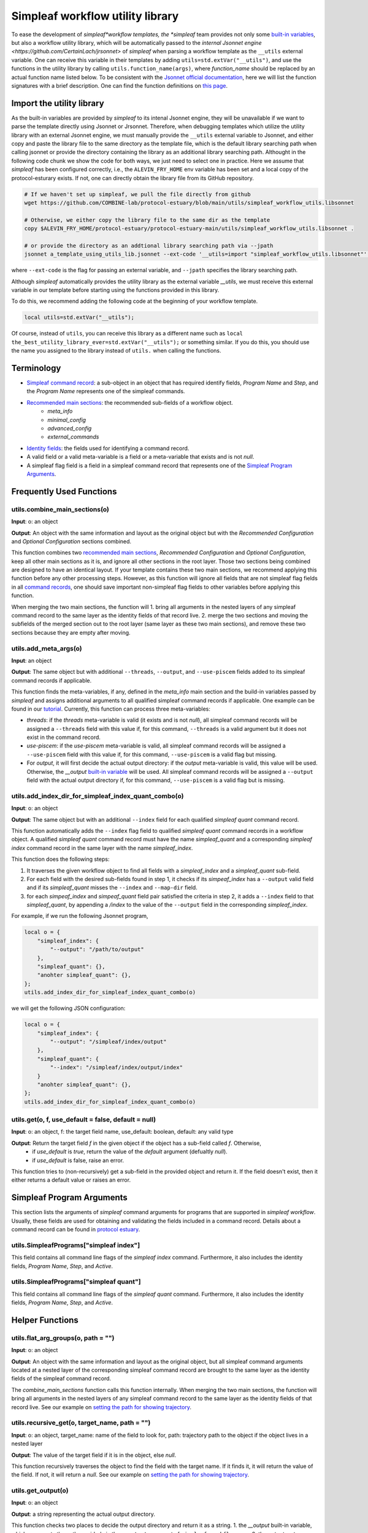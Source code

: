 Simpleaf workflow utility library
===================================

To ease the development of *simpleaf*workflow templates, the *simpleaf* team provides not only some `built-in variables <https://combine-lab.github.io/alevin-fry-tutorials/2023/build-simpleaf-workflow/#:~:text=4.%20Utilizing%20built%2Din%20variables%20and%20custom%20library%20search%20paths%20in%20custom%20templates>`_, but also a workflow utility library, which will be automatically passed to the `internal Jsonnet engine <https://github.com/CertainLach/jrsonnet>` of *simpleaf* when parsing a workflow template as the ``__utils`` external variable. One can receive this variable in their templates by adding ``utils=std.extVar("__utils")``, and use the functions in the utility library by calling ``utils.function_name(args)``, where *function_name* should be replaced by an actual function name listed below. To be consistent with the `Jsonnet official documentation <https://jsonnet.org/ref/stdlib.html>`_, here we will list the function signatures with a brief description. One can find the function definitions on `this page <https://github.com/COMBINE-lab/protocol-estuary/blob/main/utils/simpleaf_workflow_utils.libsonnet>`_. 

Import the utility library
''''''''''''''''''''''''''

As the built-in variables are provided by *simpleaf* to its intenal Jsonnet engine, they will be unavailable if we want to parse the template directly using Jsonnet or Jrsonnet. Therefore, when debugging templates which utilize the utility library with an external Jsonnet engine, we must manually provide the ``__utils`` external variable to Jsonnet, and either copy and paste the library file to the same directory as the template file, which is the default library searching path when calling jsonnet or provide the directory containing the library as an additional library searching path. Althought in the following code chunk we show the code for both ways, we just need to select one in practice. Here we assume that *simpleaf* has been configured correctly, i.e., the ``ALEVIN_FRY_HOME`` env variable has been set and a local copy of the protocol-esturary exists. If not, one can directly obtain the library file from its GitHub repository.

.. code-block:: shell

    # If we haven't set up simpleaf, we pull the file directly from github
    wget https://github.com/COMBINE-lab/protocol-estuary/blob/main/utils/simpleaf_workflow_utils.libsonnet
    
    # Otherwise, we either copy the library file to the same dir as the template
    copy $ALEVIN_FRY_HOME/protocol-estuary/protocol-estuary-main/utils/simpleaf_workflow_utils.libsonnet .

    # or provide the directory as an addtional library searching path via --jpath 
    jsonnet a_template_using_utils_lib.jsonnet --ext-code '__utils=import "simpleaf_workflow_utils.libsonnet"' --jpath "$ALEVIN_FRY_HOME/protocol-estuary/protocol-estuary-main/utils"

where ``--ext-code`` is the flag for passing an external variable, and ``--jpath`` specifies the library searching path.  

Although *simpleaf* automatically provides the utility library as the external variable `__utils`, we must receive this external variable in our template before starting using the functions provided in this library. 

To do this, we recommend adding the following code at the beginning of your workflow template.

.. code-block:: console

    local utils=std.extVar("__utils");

Of course, instead of ``utils``, you can receive this library as a different name such as ``local the_best_utility_library_ever=std.extVar("__utils");`` or something similar. If you do this, you should use the name you assigned to the library instead of ``utils.`` when calling the functions. 

Terminology
''''''''''''''''''''''''''
- `Simpleaf command record <https://combine-lab.github.io/alevin-fry-tutorials/2023/build-simpleaf-workflow/#:~:text=Define%20a%20basic%20workflow%20template>`_: a sub-object in an object that has required identify fields, *Program Name* and *Step*, and the *Program Name* represents one of the simpleaf commands.
- `Recommended main sections <https://combine-lab.github.io/alevin-fry-tutorials/2023/build-simpleaf-workflow/#:~:text=2.%20The%20recommended%20layout%20in%20a%20simpleaf%20workflow%20template>`_: the recommended sub-fields of a workflow object.
    - *meta_info*
    - *minimal_config*
    - *advanced_config*
    - *external_commands* 
- `Identity fields <https://combine-lab.github.io/alevin-fry-tutorials/2023/build-simpleaf-workflow/#:~:text=There%20are%20three%20identity%20fields.>`_: the fields used for identifying a command record.
- A valid field or a valid meta-variable is a field or a meta-variable that exists and is not *null*. 
- A simpleaf flag field is a field in a simpleaf command record that represents one of the `Simpleaf Program Arguments`_.

Frequently Used Functions
'''''''''''''''''''''''''''''''''''''''''''

utils.combine_main_sections(o)
""""""""""""""""""""""""""""""""""""""""""""""

**Input**: o: an object

**Output**: An object with the same information and layout as the original object but with the *Recommended Configuration* and *Optional Configuration* sections combined. 

This function combines two `recommended main sections <https://combine-lab.github.io/alevin-fry-tutorials/2023/build-simpleaf-workflow/#:~:text=2.%20The%20recommended%20layout%20in%20a%20simpleaf%20workflow%20template>`_, *Recommended Configuration* and *Optional Configuration*, keep all other main sections as it is, and ignore all other sections in the root layer. Those two sections being combined are designed to have an identical layout. If your template contains these two main sections, we recommend applying this function before any other processing steps. However, as this function will ignore all fields that are not simpleaf flag fields in all `command records <https://combine-lab.github.io/alevin-fry-tutorials/2023/build-simpleaf-workflow/#:~:text=Define%20a%20basic%20workflow%20template>`_, one should save important non-simpleaf flag fields to other variables before applying this function.

When merging the two main sections, the function will
1. bring all arguments in the nested layers of any simpleaf command record to the same layer as the identity fields of that record live.
2. merge the two sections and moving the subfields of the merged section out to the root layer (same layer as these two main sections), and remove these two sections because they are empty after moving.  

utils.add_meta_args(o)
""""""""""""""""""""""""""""""""""""""""""""""

**Input**: an object

**Output**: The same object but with additional ``--threads``, ``--output``, and ``--use-piscem`` fields added to its simpleaf command records if applicable. 

This function finds the meta-variables, if any, defined in the *meta_info* main section and the build-in variables passed by *simpleaf* and assigns additional arguments to all qualified simpleaf command records if applicable. One example can be found in our `tutorial <https://combine-lab.github.io/alevin-fry-tutorials/2023/build-simpleaf-workflow/#:~:text=workflow%20manifest.-,For%20example,-%2C%20if%20we%20pass>`_. Currently, this function can process three meta-variables:

- *threads*: if the *threads* meta-variable is valid (it exists and is not *null*), all simpleaf command records will be assigned a ``--threads`` field with this value if, for this command, ``--threads`` is a valid argument but it does not exist in the command record.
- *use-piscem*: if the *use-piscem* meta-variable is valid, all simpleaf command records will be assigned a ``--use-piscem`` field with this value if, for this command, ``--use-piscem`` is a valid flag but missing.
-  For *output*, it will first decide the actual output directory: if the *output* meta-variable is valid, this value will be used. Otherwise, the `__output` `built-in variable <https://combine-lab.github.io/alevin-fry-tutorials/2023/build-simpleaf-workflow/#:~:text=4.%20Utilizing%20built%2Din%20variables%20and%20custom%20library%20search%20paths%20in%20custom%20templates>`_ will be used. All simpleaf command records will be assigned a ``--output`` field with the actual output directory if, for this command, ``--use-piscem`` is a valid flag but is missing. 

utils.add_index_dir_for_simpleaf_index_quant_combo(o)
"""""""""""""""""""""""""""""""""""""""""""""""""""""""""""

**Input**: o: an object

**Output**: The same object but with an additional ``--index`` field for each qualified *simpleaf quant* command record. 

This function automatically adds the ``--index`` flag field to qualified *simpleaf quant* command records in a workflow object. A qualified *simpleaf quant* command record must have the name *simpleaf_quant* and a corresponding *simpleaf index* command record in the same layer with the name *simpleaf_index*.

This function does the following steps:

1. It traverses the given workflow object to find all fields with a *simpleaf_index* and a *simpleaf_quant* sub-field.
2. For each field with the desired sub-fields found in step 1, it checks if its *simpeaf_index* has a ``--output`` valid field and if its *simpleaf_quant* misses the ``--index`` and ``--map-dir`` field. 
3. for each *simpeaf_index* and *simpeaf_quant* field pair satisfied the criteria in step 2, it adds a ``--index`` field to that *simpleaf_quant*, by appending a */index* to the value of the ``--output`` field in the corresponding *simpleaf_index*. 

For example, if we run the following Jsonnet program,

.. code-block:: console

    local o = {
        "simpleaf_index": {
            "--output": "/path/to/output"
        },
        "simpleaf_quant": {},
        "anohter simpleaf_quant": {},
    };
    utils.add_index_dir_for_simpleaf_index_quant_combo(o)

we will get the following JSON configuration:

.. code-block:: console

    local o = {
        "simpleaf_index": {
            "--output": "/simpleaf/index/output"
        },
        "simpleaf_quant": {
            "--index": "/simpleaf/index/output/index"
        }
        "anohter simpleaf_quant": {},
    };
    utils.add_index_dir_for_simpleaf_index_quant_combo(o)


utils.get(o, f, use_default = false, default = null)
""""""""""""""""""""""""""""""""""""""""""""""""""""""""""""""

**Input**: o: an object, f: the target field name, use_default: boolean, default: any valid type

**Output**: Return the target field *f* in the given object if the object has a sub-field called *f*. Otherwise,
  - if *use_default* is *true*, return the value of the *default* argument (defualtly *null*).
  - if *use_default* is false, raise an error.

This function tries to (non-recursively) get a sub-field in the provided object and return it. If the field doesn't exist, then it either returns a default value or raises an error.

Simpleaf Program Arguments
''''''''''''''''''''''''''
This section lists the arguments of *simpleaf* command arguments for programs that are supported in *simpleaf workflow*. Usually, these fields are used for obtaining and validating the fields included in a command record. Details about a command record can be found in `protocol estuary <https://combine-lab.github.io/alevin-fry-tutorials/2023/build-simpleaf-workflow/#:~:text=There%20are%20three%20identity%20fields.>`_.

utils.SimpleafPrograms["simpleaf index"]
"""""""""""""""""""""""""""""""""""""""""""""
This field contains all command line flags of the *simpleaf index* command. Furthermore, it also includes the identity fields, *Program Name*, *Step*, and *Active*.

utils.SimpleafPrograms["simpleaf quant"]
"""""""""""""""""""""""""""""""""""""""""
This field contains all command line flags of the *simpleaf quant* command. Furthermore, it also includes the identity fields, *Program Name*, *Step*, and *Active*.

Helper Functions
''''''''''''''''''''''''''''''''''''''''''''

utils.flat_arg_groups(o, path = "")
""""""""""""""""""""""""""""""""""""""""""""""

**Input**: o: an object

**Output**: An object with the same information and layout as the original object, but all simpleaf command arguments located at a nested layer of the corresponding simpleaf command record are brought to the same layer as the identity fields of the simpleaf command record. 

The *combine_main_sections* function calls this function internally. When merging the two main sections, the function will bring all arguments in the nested layers of any simpleaf command record to the same layer as the identity fields of that record live. See our example on `setting the path for showing trajectory <https://github.com/COMBINE-lab/protocol-estuary/blob/17bfb476eaf5216f195876e385f19eade37d7dc3/utils/simpleaf_workflow_utils.libsonnet#L292>`_.

utils.recursive_get(o, target_name, path = "")
""""""""""""""""""""""""""""""""""""""""""""""

**Input**: o: an object, target_name: name of the field to look for, path: trajectory path to the object if the object lives in a nested layer

**Output**: The value of the target field if it is in the object, else *null*.

This function recursively traverses the object to find the field with the target name. If it finds it, it will return the value of the field. If not, it will return a *null*. See our example on `setting the path for showing trajectory <https://github.com/COMBINE-lab/protocol-estuary/blob/17bfb476eaf5216f195876e385f19eade37d7dc3/utils/simpleaf_workflow_utils.libsonnet#L292>`_.

utils.get_output(o)
""""""""""""""""""""""""""""""""""""""""""""""

**Input**: o: an object

**Output**: a string representing the actual output directory.

This function checks two places to decide the output directory and return it as a string.
1. the *__output* built-in variable, which represents the path provided via the ``--output`` argument of ``simpleaf workflow run``.
2. the *output* meta-variable in the *meta_info* main section.

If the meta-variable is valid, it will be the return value of this function. Otherwise, the built-in variable will be the return value. Notice that if a template uses this function to parse the template out of *simpleaf*, for example, using *jsonnet* or *jrsonnet*, one must manually provide the *__output* variable by doing something like ``jsonnet template.jsonnet --ext-code "__output='/path/to/a/directory'"``.

utils.check_invalid_args(o, path = "")
""""""""""""""""""""""""""""""""""""""""""""""

**Input**: o: an object, path: trajectory path to the object if the object lives in a nested layer

**Output**: If all simpleaf arguments are valid, the original object will be returned. Otherwise, an error will be raised.

This function traverses the given object to find simpleaf command records. If the records contain invalid fields that are neither a simpleaf flag field nor an identity field, an error will be raised. If no simpleaf command record contains invalid fields, the original object will be returned. However, we do not recommend validating simpleaf commands in any template because when parsing the resulting workflow manifest, simpleaf itself will validate all simpleaf commands and return clear error messages if encountering invalid command records.

utils.get_recommended_args(o)
""""""""""""""""""""""""""""""""""""""""""""""

**Input**: o: an object

**Output**: An object with the same information and layout as the original object's *Recommended Configuration* section but contains only the missing fields with a `null`.

This function will recursively traverse the *Recommended Configuration* main section to find all fields with a null value and return those fields as the original layout of *Recommended Configuration*.

utils.get_missing_args(o)
""""""""""""""""""""""""""""""""""""""""""""""

**Input**: o: an object

**Output**: An object with the same layout as the original object but only contains the missing fields with a `null`.

This function will recursively traverse the object to find all fields with a null value and return those fields in the same layout as the original object.
